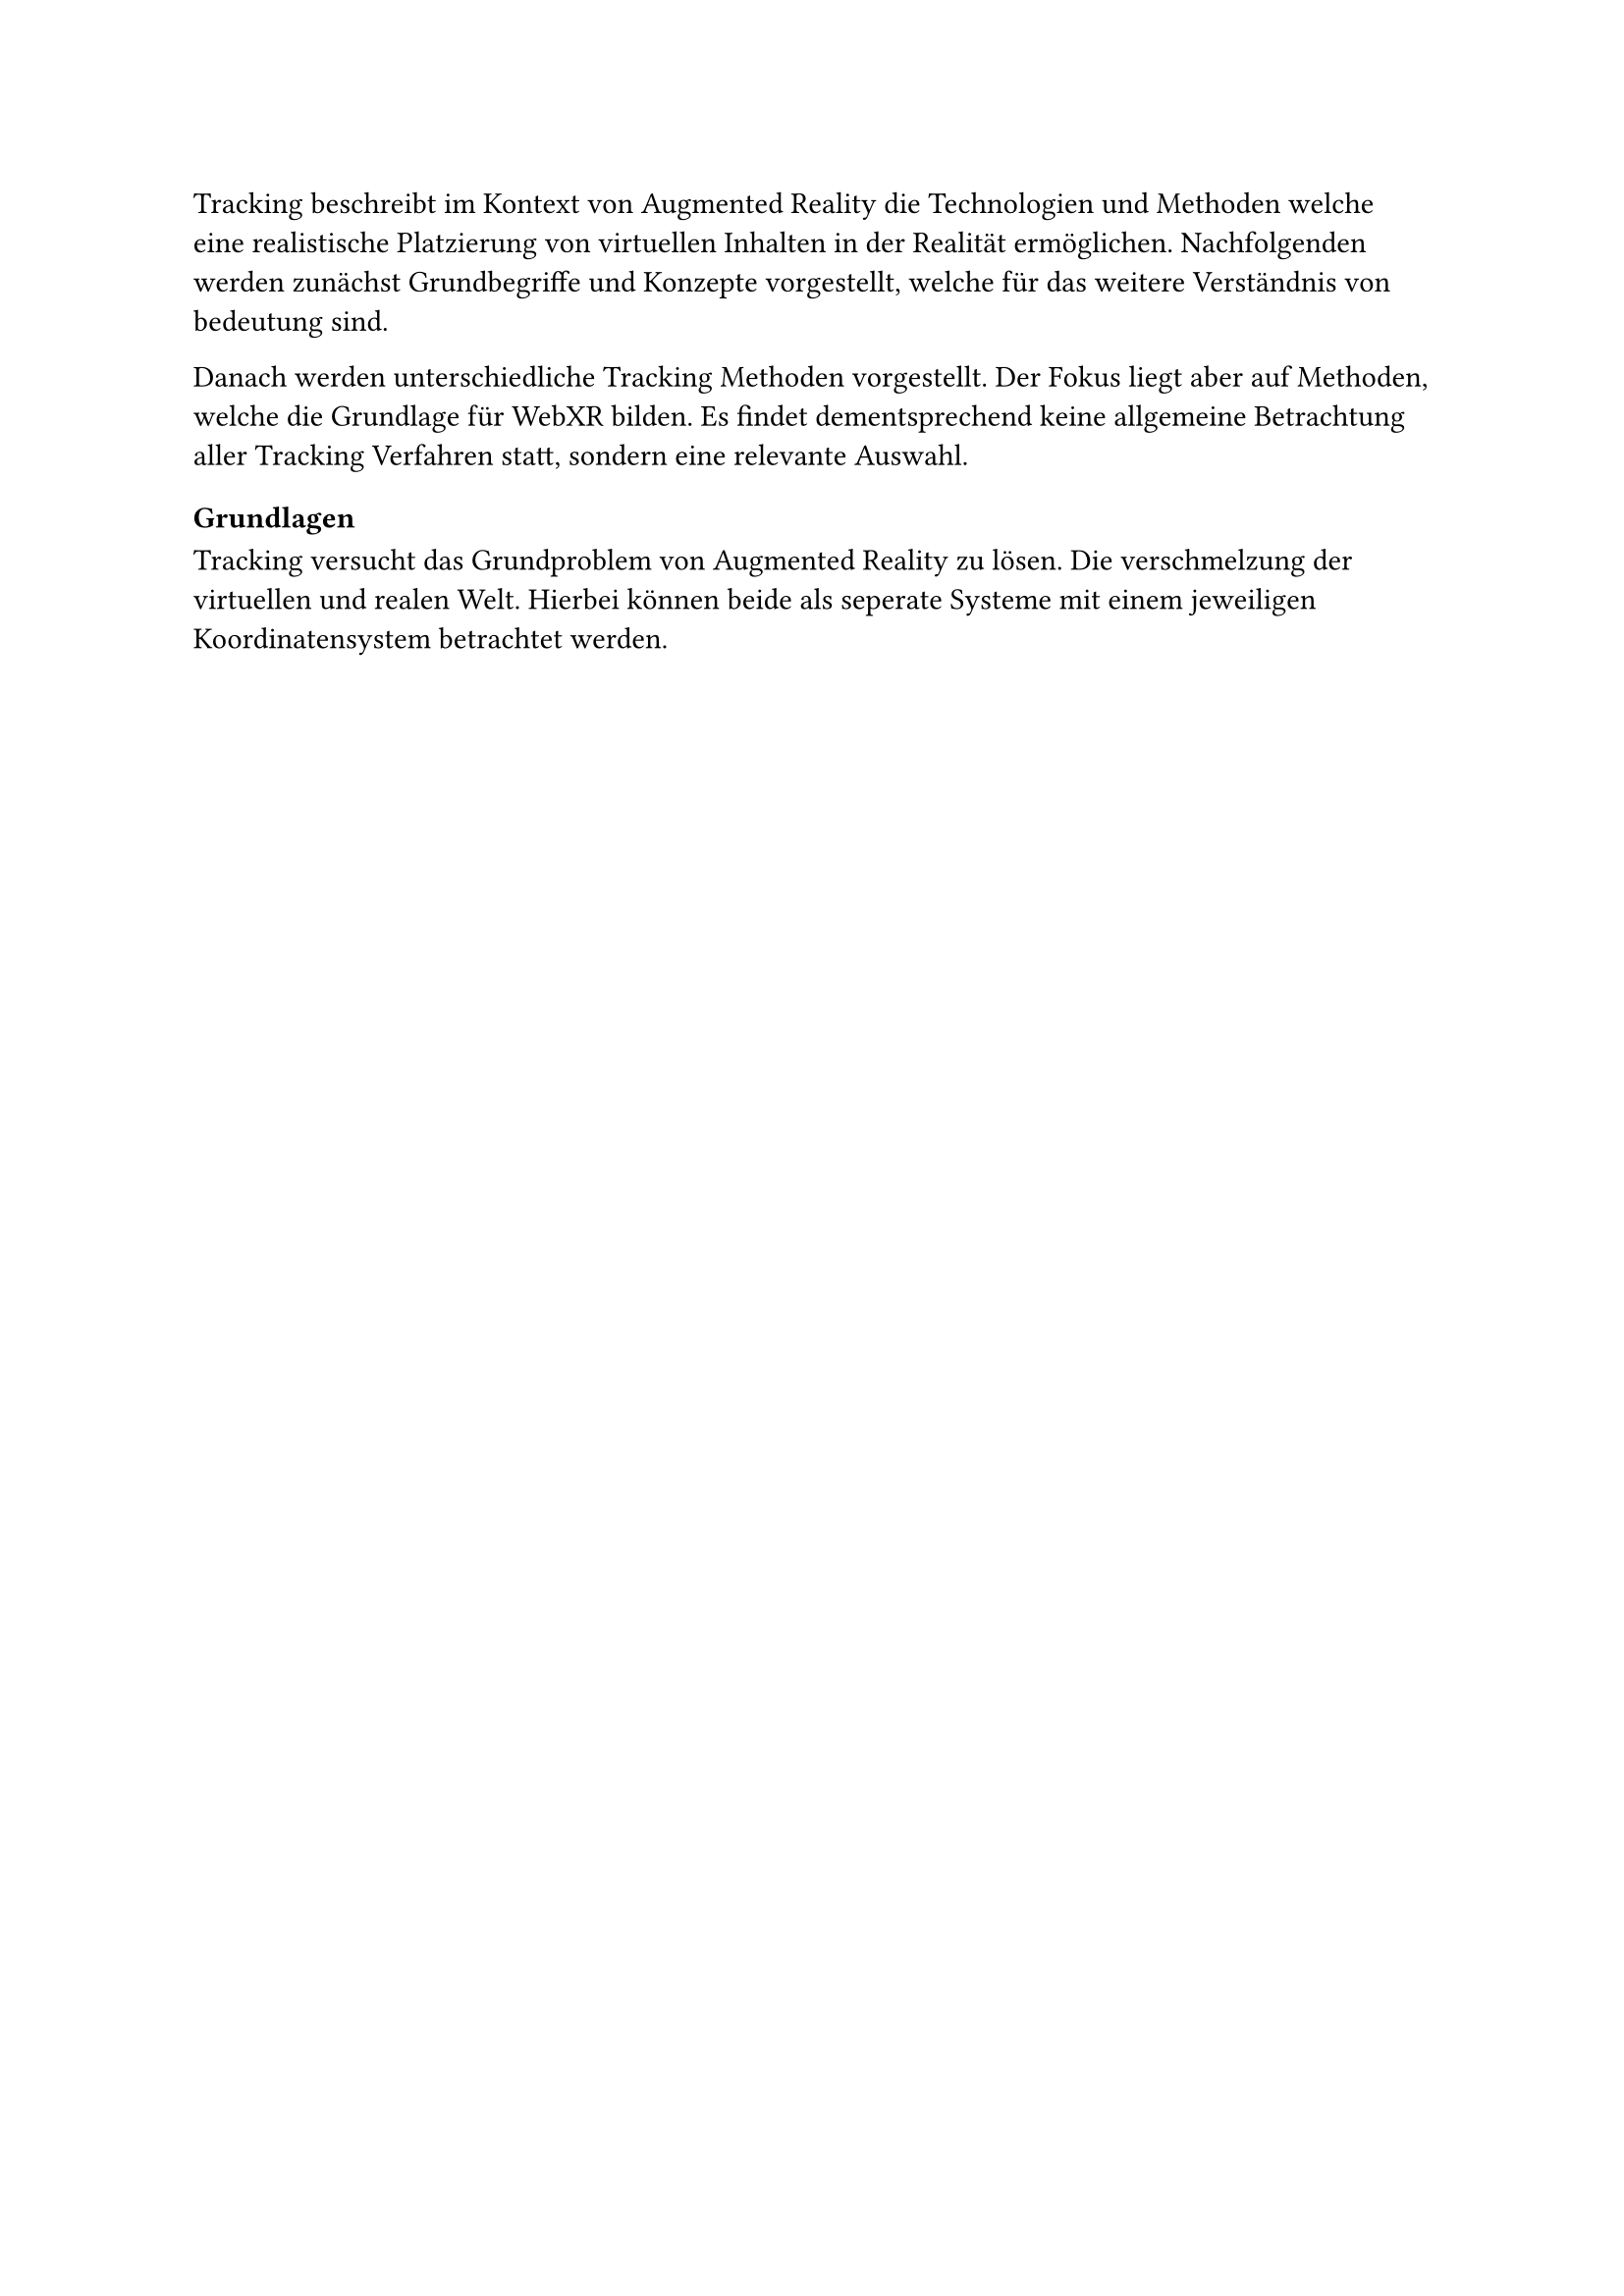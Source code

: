 Tracking beschreibt im Kontext von Augmented Reality die Technologien und Methoden welche eine realistische Platzierung von virtuellen Inhalten in der Realität ermöglichen. Nachfolgenden werden zunächst Grundbegriffe und Konzepte vorgestellt, welche für das weitere Verständnis von bedeutung sind.

Danach werden unterschiedliche Tracking Methoden vorgestellt. Der Fokus liegt aber auf Methoden, welche die Grundlage für WebXR bilden. Es findet dementsprechend keine allgemeine Betrachtung aller Tracking Verfahren statt, sondern eine relevante Auswahl.

=== Grundlagen
Tracking versucht das Grundproblem von Augmented Reality zu lösen. Die verschmelzung der virtuellen und realen Welt. Hierbei können beide als seperate Systeme mit einem jeweiligen Koordinatensystem betrachtet werden.